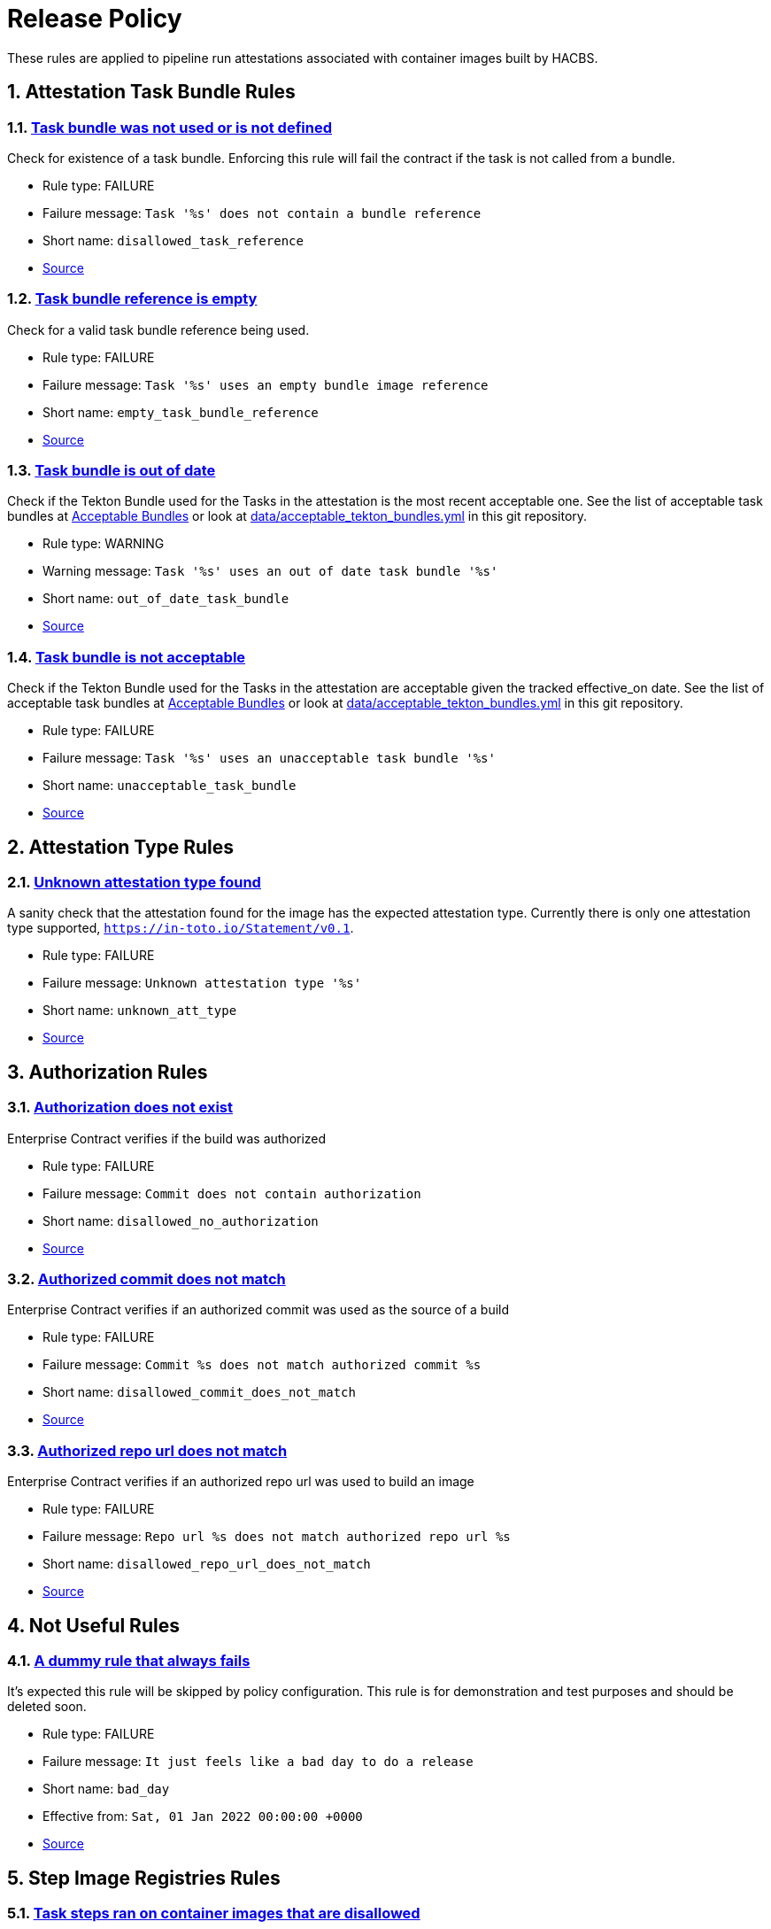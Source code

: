 ////
This content is automatically generated from a template, see
https://github.com/hacbs-contract/ec-policies/tree/main/docsrc
Do not edit it manually.
////

:numbered:

= Release Policy

These rules are applied to pipeline run attestations associated with
container images built by HACBS.

== Attestation Task Bundle Rules

[#disallowed_task_reference]
=== link:#disallowed_task_reference[Task bundle was not used or is not defined]

Check for existence of a task bundle. Enforcing this rule will
fail the contract if the task is not called from a bundle.

* Rule type: [rule-type-indicator deny]#FAILURE#
* Failure message: `Task '%s' does not contain a bundle reference`
* Short name: `disallowed_task_reference`
* https://github.com/hacbs-contract/ec-policies/blob/main/policy/release/attestation_task_bundle.rego#L16[Source, window="_blank"]

[#empty_task_bundle_reference]
=== link:#empty_task_bundle_reference[Task bundle reference is empty]

Check for a valid task bundle reference being used.

* Rule type: [rule-type-indicator deny]#FAILURE#
* Failure message: `Task '%s' uses an empty bundle image reference`
* Short name: `empty_task_bundle_reference`
* https://github.com/hacbs-contract/ec-policies/blob/main/policy/release/attestation_task_bundle.rego#L31[Source, window="_blank"]

[#out_of_date_task_bundle]
=== link:#out_of_date_task_bundle[Task bundle is out of date]

Check if the Tekton Bundle used for the Tasks in the attestation
is the most recent acceptable one. See the list of acceptable
task bundles at xref:acceptable_bundles.adoc#_task_bundles[Acceptable Bundles] or look at
link:https://github.com/hacbs-contract/ec-policies/blob/main/data/acceptable_tekton_bundles.yml[data/acceptable_tekton_bundles.yml]
in this git repository.

* Rule type: [rule-type-indicator warn]#WARNING#
* Warning message: `Task '%s' uses an out of date task bundle '%s'`
* Short name: `out_of_date_task_bundle`
* https://github.com/hacbs-contract/ec-policies/blob/main/policy/release/attestation_task_bundle.rego#L50[Source, window="_blank"]

[#unacceptable_task_bundle]
=== link:#unacceptable_task_bundle[Task bundle is not acceptable]

Check if the Tekton Bundle used for the Tasks in the attestation
are acceptable given the tracked effective_on date. See the list of acceptable
task bundles at xref:acceptable_bundles.adoc#_task_bundles[Acceptable Bundles] or look at
link:https://github.com/hacbs-contract/ec-policies/blob/main/data/acceptable_tekton_bundles.yml[data/acceptable_tekton_bundles.yml]
in this git repository.

* Rule type: [rule-type-indicator deny]#FAILURE#
* Failure message: `Task '%s' uses an unacceptable task bundle '%s'`
* Short name: `unacceptable_task_bundle`
* https://github.com/hacbs-contract/ec-policies/blob/main/policy/release/attestation_task_bundle.rego#L75[Source, window="_blank"]

== Attestation Type Rules

[#unknown_att_type]
=== link:#unknown_att_type[Unknown attestation type found]

A sanity check that the attestation found for the image has the expected
attestation type. Currently there is only one attestation type supported,
`https://in-toto.io/Statement/v0.1`.

* Rule type: [rule-type-indicator deny]#FAILURE#
* Failure message: `Unknown attestation type '%s'`
* Short name: `unknown_att_type`
* https://github.com/hacbs-contract/ec-policies/blob/main/policy/release/attestation_type.rego#L18[Source, window="_blank"]

== Authorization Rules

[#disallowed_no_authorization]
=== link:#disallowed_no_authorization[Authorization does not exist]

Enterprise Contract verifies if the build was authorized

* Rule type: [rule-type-indicator deny]#FAILURE#
* Failure message: `Commit does not contain authorization`
* Short name: `disallowed_no_authorization`
* https://github.com/hacbs-contract/ec-policies/blob/main/policy/release/authorization.rego#L12[Source, window="_blank"]

[#disallowed_commit_does_not_match]
=== link:#disallowed_commit_does_not_match[Authorized commit does not match]

Enterprise Contract verifies if an authorized commit was used as the source of a build

* Rule type: [rule-type-indicator deny]#FAILURE#
* Failure message: `Commit %s does not match authorized commit %s`
* Short name: `disallowed_commit_does_not_match`
* https://github.com/hacbs-contract/ec-policies/blob/main/policy/release/authorization.rego#L25[Source, window="_blank"]

[#disallowed_repo_url_does_not_match]
=== link:#disallowed_repo_url_does_not_match[Authorized repo url does not match]

Enterprise Contract verifies if an authorized repo url was used to build an image

* Rule type: [rule-type-indicator deny]#FAILURE#
* Failure message: `Repo url %s does not match authorized repo url %s`
* Short name: `disallowed_repo_url_does_not_match`
* https://github.com/hacbs-contract/ec-policies/blob/main/policy/release/authorization.rego#L40[Source, window="_blank"]

== Not Useful Rules

[#bad_day]
=== link:#bad_day[A dummy rule that always fails]

It's expected this rule will be skipped by policy configuration.
This rule is for demonstration and test purposes and should be deleted soon.

* Rule type: [rule-type-indicator deny]#FAILURE#
* Failure message: `It just feels like a bad day to do a release`
* Short name: `bad_day`
* Effective from: `Sat, 01 Jan 2022 00:00:00 +0000`
* https://github.com/hacbs-contract/ec-policies/blob/main/policy/release/not_useful.rego#L15[Source, window="_blank"]

== Step Image Registries Rules

[#disallowed_task_step_image]
=== link:#disallowed_task_step_image[Task steps ran on container images that are disallowed]

Enterprise Contract has a list of allowed registry prefixes. Each step in each
each TaskRun must run on a container image with a url that matches one of the
prefixes in the list.

The allowed registry prefixes are:

----
quay.io/redhat-appstudio/
registry.access.redhat.com/
registry.redhat.io/
----

* Rule type: [rule-type-indicator deny]#FAILURE#
* Failure message: `Step %d in task '%s' has disallowed image ref '%s'`
* Short name: `disallowed_task_step_image`
* https://github.com/hacbs-contract/ec-policies/blob/main/policy/release/step_image_registries.rego#L20[Source, window="_blank"]

== Tasks Rules

[#tasks_missing]
=== link:#tasks_missing[No tasks run]

This policy enforces that at least one Task is present in the PipelineRun
attestation.

* Rule type: [rule-type-indicator deny]#FAILURE#
* Failure message: `No tasks found in PipelineRun attestation`
* Short name: `tasks_missing`
* https://github.com/hacbs-contract/ec-policies/blob/main/policy/release/tasks.rego#L34[Source, window="_blank"]

[#tasks_required]
=== link:#tasks_required[Required tasks not run]

This policy enforces that the required set of tasks is run in a
PipelineRun.

The required task refs are:

----
add-sbom-and-push
clamav-scan
deprecated-image-check
get-clair-scan
sanity-inspect-image
sanity-label-check
sanity-optional-label-check
sast-go
----

* Rule type: [rule-type-indicator deny]#FAILURE#
* Failure message: `Required task(s) '%s' not found in the PipelineRun attestation`
* Short name: `tasks_required`
* https://github.com/hacbs-contract/ec-policies/blob/main/policy/release/tasks.rego#L50[Source, window="_blank"]

== Test Rules

[#test_result_skipped]
=== link:#test_result_skipped[Some tests were skipped]

Collects all tests that have their result set to "SKIPPED".

* Rule type: [rule-type-indicator warn]#WARNING#
* Warning message: `The following tests were skipped: %s`
* Short name: `test_result_skipped`
* https://github.com/hacbs-contract/ec-policies/blob/main/policy/release/test.rego#L103[Source, window="_blank"]

[#test_data_missing]
=== link:#test_data_missing[No test data found]

None of the tasks in the pipeline included a HACBS_TEST_OUTPUT
task result, which is where Enterprise Contract expects to find
test result data.

* Rule type: [rule-type-indicator deny]#FAILURE#
* Failure message: `No test data found`
* Short name: `test_data_missing`
* https://github.com/hacbs-contract/ec-policies/blob/main/policy/release/test.rego#L16[Source, window="_blank"]

[#test_results_missing]
=== link:#test_results_missing[Test data is missing the results key]

Each test result is expected to have a 'results' key. In at least
one of the HACBS_TEST_OUTPUT task results this key was not present.

* Rule type: [rule-type-indicator deny]#FAILURE#
* Failure message: `Found tests without results`
* Short name: `test_results_missing`
* https://github.com/hacbs-contract/ec-policies/blob/main/policy/release/test.rego#L30[Source, window="_blank"]

[#test_result_unsupported]
=== link:#test_result_unsupported[Unsupported result in test data]

This policy expects a set of known/supported results in the test data
It is a failure if we encounter a result that is not supported.

The supported results are:

----
SUCCESS
FAILURE
ERROR
SKIPPED
----

* Rule type: [rule-type-indicator deny]#FAILURE#
* Failure message: `Test '%s' has unsupported result '%s'`
* Short name: `test_result_unsupported`
* https://github.com/hacbs-contract/ec-policies/blob/main/policy/release/test.rego#L51[Source, window="_blank"]

[#test_result_failures]
=== link:#test_result_failures[Test result is FAILURE or ERROR]

Enterprise Contract requires that all the tests in the test results
have a successful result. A successful result is one that isn't a
"FAILURE" or "ERROR". This will fail if any of the tests failed and
the failure message will list the names of the failing tests.

* Rule type: [rule-type-indicator deny]#FAILURE#
* Failure message: `The following tests did not complete successfully: %s`
* Short name: `test_result_failures`
* https://github.com/hacbs-contract/ec-policies/blob/main/policy/release/test.rego#L74[Source, window="_blank"]

